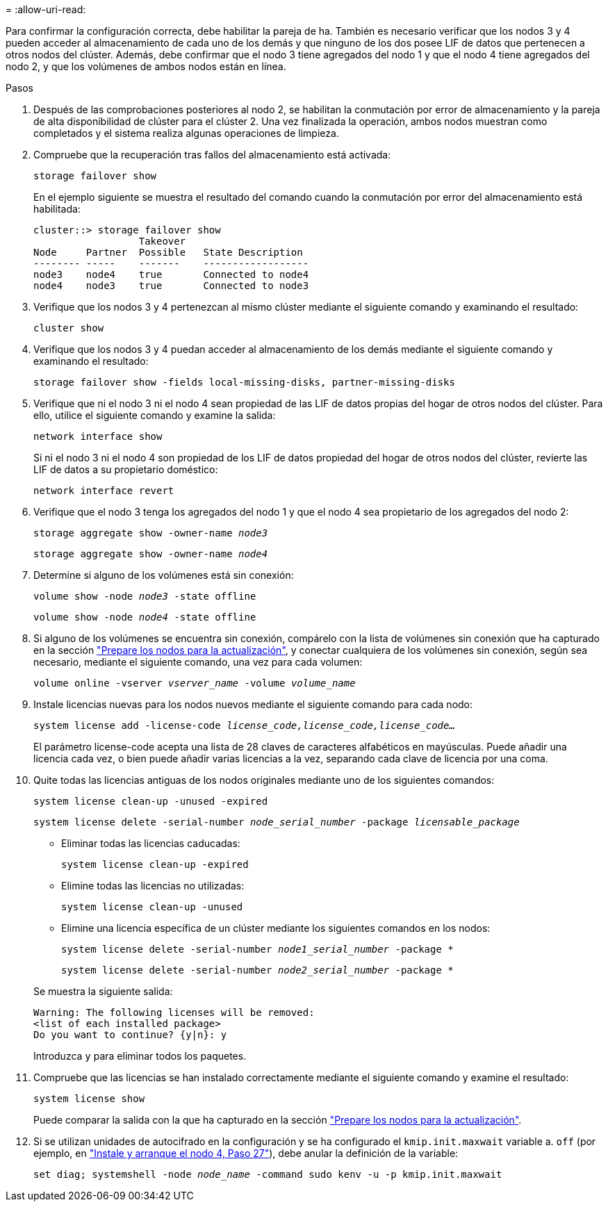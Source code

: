 = 
:allow-uri-read: 


Para confirmar la configuración correcta, debe habilitar la pareja de ha. También es necesario verificar que los nodos 3 y 4 pueden acceder al almacenamiento de cada uno de los demás y que ninguno de los dos posee LIF de datos que pertenecen a otros nodos del clúster. Además, debe confirmar que el nodo 3 tiene agregados del nodo 1 y que el nodo 4 tiene agregados del nodo 2, y que los volúmenes de ambos nodos están en línea.

.Pasos
. Después de las comprobaciones posteriores al nodo 2, se habilitan la conmutación por error de almacenamiento y la pareja de alta disponibilidad de clúster para el clúster 2. Una vez finalizada la operación, ambos nodos muestran como completados y el sistema realiza algunas operaciones de limpieza.
. Compruebe que la recuperación tras fallos del almacenamiento está activada:
+
`storage failover show`

+
En el ejemplo siguiente se muestra el resultado del comando cuando la conmutación por error del almacenamiento está habilitada:

+
....
cluster::> storage failover show
                  Takeover
Node     Partner  Possible   State Description
-------- -----    -------    ------------------
node3    node4    true       Connected to node4
node4    node3    true       Connected to node3
....
. Verifique que los nodos 3 y 4 pertenezcan al mismo clúster mediante el siguiente comando y examinando el resultado:
+
`cluster show`

. Verifique que los nodos 3 y 4 puedan acceder al almacenamiento de los demás mediante el siguiente comando y examinando el resultado:
+
`storage failover show -fields local-missing-disks, partner-missing-disks`

. Verifique que ni el nodo 3 ni el nodo 4 sean propiedad de las LIF de datos propias del hogar de otros nodos del clúster. Para ello, utilice el siguiente comando y examine la salida:
+
`network interface show`

+
Si ni el nodo 3 ni el nodo 4 son propiedad de los LIF de datos propiedad del hogar de otros nodos del clúster, revierte las LIF de datos a su propietario doméstico:

+
`network interface revert`

. Verifique que el nodo 3 tenga los agregados del nodo 1 y que el nodo 4 sea propietario de los agregados del nodo 2:
+
`storage aggregate show -owner-name _node3_`

+
`storage aggregate show -owner-name _node4_`

. Determine si alguno de los volúmenes está sin conexión:
+
`volume show -node _node3_ -state offline`

+
`volume show -node _node4_ -state offline`

. Si alguno de los volúmenes se encuentra sin conexión, compárelo con la lista de volúmenes sin conexión que ha capturado en la sección link:prepare_nodes_for_upgrade.html["Prepare los nodos para la actualización"], y conectar cualquiera de los volúmenes sin conexión, según sea necesario, mediante el siguiente comando, una vez para cada volumen:
+
`volume online -vserver _vserver_name_ -volume _volume_name_`

. Instale licencias nuevas para los nodos nuevos mediante el siguiente comando para cada nodo:
+
`system license add -license-code _license_code,license_code,license_code…_`

+
El parámetro license-code acepta una lista de 28 claves de caracteres alfabéticos en mayúsculas. Puede añadir una licencia cada vez, o bien puede añadir varias licencias a la vez, separando cada clave de licencia por una coma.

. Quite todas las licencias antiguas de los nodos originales mediante uno de los siguientes comandos:
+
`system license clean-up -unused -expired`

+
`system license delete -serial-number _node_serial_number_ -package _licensable_package_`

+
--
** Eliminar todas las licencias caducadas:
+
`system license clean-up -expired`

** Elimine todas las licencias no utilizadas:
+
`system license clean-up -unused`

** Elimine una licencia específica de un clúster mediante los siguientes comandos en los nodos:
+
`system license delete -serial-number _node1_serial_number_ -package *`

+
`system license delete -serial-number _node2_serial_number_ -package *`



--
+
Se muestra la siguiente salida:

+
....
Warning: The following licenses will be removed:
<list of each installed package>
Do you want to continue? {y|n}: y
....
+
Introduzca `y` para eliminar todos los paquetes.

. Compruebe que las licencias se han instalado correctamente mediante el siguiente comando y examine el resultado:
+
`system license show`

+
Puede comparar la salida con la que ha capturado en la sección link:prepare_nodes_for_upgrade.html["Prepare los nodos para la actualización"].

. [[unset_maxwait_System_Commands]]Si se utilizan unidades de autocifrado en la configuración y se ha configurado el `kmip.init.maxwait` variable a. `off` (por ejemplo, en link:install_boot_node4.html#auto_install4_step27["Instale y arranque el nodo 4, Paso 27"]), debe anular la definición de la variable:
+
`set diag; systemshell -node _node_name_ -command sudo kenv -u -p kmip.init.maxwait`


